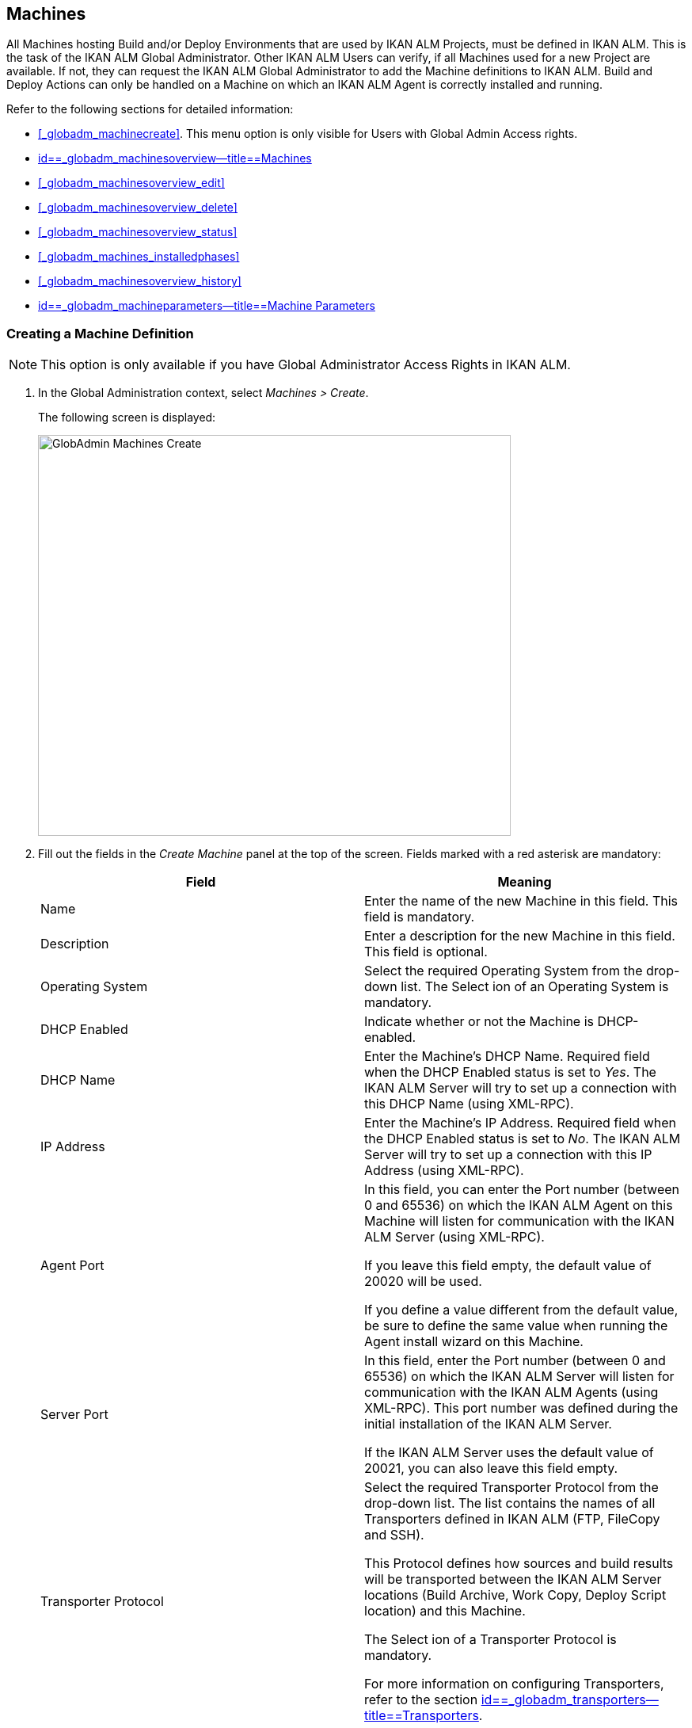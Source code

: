 [[_globadm_machinesoverview]]
== Machines (((Global Administration ,Machines)))  (((Machines))) 

All Machines hosting Build and/or Deploy Environments that are used by IKAN ALM Projects, must be defined in IKAN ALM.
This is the task of the IKAN ALM Global Administrator.
Other IKAN ALM Users can verify, if all Machines used for a new Project are available.
If not, they can request the IKAN ALM Global Administrator to add the Machine definitions to IKAN ALM.
Build and Deploy Actions can only be handled on a Machine on which an IKAN ALM Agent is correctly installed and running.

Refer to the following sections for detailed information:

* <<#_globadm_machinecreate,>>. This menu option is only visible for Users with Global Admin Access rights.
* <<GlobAdm_Machines.adoc#_globadm_machinesoverview,id==_globadm_machinesoverview--title==Machines>>
* <<#_globadm_machinesoverview_edit,>>
* <<#_globadm_machinesoverview_delete,>>
* <<#_globadm_machinesoverview_status,>>
* <<#_globadm_machines_installedphases,>>
* <<#_globadm_machinesoverview_history,>>
* <<GlobAdm_Machines.adoc#_globadm_machineparameters,id==_globadm_machineparameters--title==Machine Parameters>>


=== Creating a Machine Definition 
(((Machines ,Creating))) 

[NOTE]
====
This option is only available if you have Global Administrator Access Rights in IKAN ALM.
====

. In the Global Administration context, select__ Machines > Create__.
+
The following screen is displayed:
+
image::images/GlobAdmin-Machines-Create.png[,597,506] 
+
. Fill out the fields in the__ Create Machine__ panel at the top of the screen. Fields marked with a red asterisk are mandatory:
+

[cols="1,1", frame="none", options="header"]
|===
| Field
| Meaning

|Name
|Enter the name of the new Machine in this field.
This field is mandatory.

|Description
|Enter a description for the new Machine in this field.
This field is optional.

|Operating System
|Select the required Operating System from the drop-down list.
The Select ion of an Operating System is mandatory.

|DHCP Enabled
|Indicate whether or not the Machine is DHCP-enabled.

|DHCP Name
|Enter the Machine's DHCP Name.
Required field when the DHCP Enabled status is set to __Yes__.
The IKAN ALM Server will try to set up a connection with this DHCP Name (using XML-RPC).

|IP Address
|Enter the Machine's IP Address.
Required field when the DHCP Enabled status is set to __No__.
The IKAN ALM Server will try to set up a connection with this IP Address (using XML-RPC).

|Agent Port
|In this field, you can enter the Port number (between 0 and 65536) on which the IKAN ALM Agent on this Machine will listen for communication with the IKAN ALM Server (using XML-RPC).

If you leave this field empty, the default value of 20020 will be used.

If you define a value different from the default value, be sure to define the same value when running the Agent install wizard on this Machine.

|Server Port
|In this field, enter the Port number (between 0 and 65536) on which the IKAN ALM Server will listen for communication with the IKAN ALM Agents (using XML-RPC). This port number was defined during the initial installation of the IKAN ALM Server.

If the IKAN ALM Server uses the default value of 20021, you can also leave this field empty.

|Transporter Protocol
|Select the required Transporter Protocol from the drop-down list.
The list contains the names of all Transporters defined in IKAN ALM (FTP, FileCopy and SSH).

This Protocol defines how sources and build results will be transported between the IKAN ALM Server locations (Build Archive, Work Copy, Deploy Script location) and this Machine.

The Select ion of a Transporter Protocol is mandatory.

For more information on configuring Transporters, refer to the section <<GlobAdm_Transporters.adoc#_globadm_transporters,id==_globadm_transporters--title==Transporters>>.

|Locked
|Select whether or not the Machine must be locked for future use.

|Concurrent Deploy Limit
a|Enter the maximum number of Deploys that may be run at the same time. 

* If no number is set to 0 (the default), there is no limit for running Deploys concurrently. 
* If the number is set to ``1``, all deploys will run sequentially.
* If a specific number is specified, only that number of Deploys can be run concurrently on the agent connected with the machine. If a next one is requested, it will go in the waiting queue and it will only be started if one of the running Deploys is finished (following the FIFO-principle based on the Deploy OIDs). 

|===

. Once you have filled out the fields, click __Create__.
+
The newly created Machine definition is added to the__ Machines
Overview__ at the bottom of the screen.
+
Your IKAN ALM User License may contain a limit on the number of Machines you can add.
If this limit is exceeded, the new Machine definition is not added, and the following error message is displayed:
+
image::images/GlobAdmin-Machines-Create-Error.png[,593,512] 
+
Contact your IKAN ALM Vendor if you need to purchase a license that allows for more Machine Definitions.


[cols="1", frame="topbot"]
|===

a|_RELATED TOPICS_

* <<#_globadm_machines,>>
* <<GlobAdm_Transporters.adoc#_globadm_transporters,id==_globadm_transporters--title==Transporters>>
* <<#_projadm_buildenvironments,>>
* <<#_projadm_deployenvironments,>>

|===

=== The Machines Overview Screen 
(((Machines ,Overview Screen))) 

. In the Global Administration context, select__ Machines > Overview__.
+
The following screen is displayed:
+
image::images/GlobAdmin-Machines-Overview.png[,937,324] 
+
. Define the required search criteria on the search panel.
+
The list of items on the overview will be automatically updated based on the selected criteria.
+
You can also:

* click the _Show/hide advanced options_ link to display or hide all available search criteria,
* click the _Search_ link to refresh the list based on the current search criteria,
* click the _Reset search_ link to clear the search fields.

. Verify the information on the__ Machines Overview__ panel.
+
For a detailed description of the fields, refer to <<#_globadm_machinecreate,>>.
. Depending on your access rights, the following links may be available on the _Machines Overview_ panel:
+

[cols="1,1", frame="topbot"]
|===

|image:images/icons/edit.gif[,15,15] 
|Edit

This option is available to IKAN ALM Users with Global Administrator Access Rights.
It allows editing a Machine definition.

<<#_globadm_machinesoverview_edit,>>

|image:images/icons/icon_viewparameters.png[,15,15] 
|View Parameters

This option is available to all IKAN ALM Users.
It allows viewing and editing the Parameters of a Machine.

<<#_globadm_machineparameters_overview,>>

|image:images/icons/delete.gif[,15,15] 
|Delete

This option is available to IKAN ALM Users with Global Administrator Access Rights.
It allows deleting a Machine definition.

<<#_globadm_machinesoverview_delete,>>

|image:images/icons/status.gif[,15,15] 
|Status

This option is available to all IKAN ALM Users.
It allows checking the status of a Machine.

<<#_globadm_machinesoverview_status,>>

|image:images/icons/installed_phases.gif[,15,15] 
|Installed Phases

This option is available to IKAN ALM Users with Global Administrator Access Rights.
It allows viewing and uninstalling the phases that are currently installed on the Machine.

<<#_globadm_machines_installedphases,>>

|image:images/icons/history.gif[,15,15] 
|History

This option is available to all IKAN ALM Users.
It allows displaying the History of all create, update and delete operations performed on a Machine.

<<#_globadm_machinesoverview_history,>>
|===
+

[NOTE]
====

Columns marked with the image:images/icons/icon_sort.png[,15,15]  icon can be sorted alphabetically (ascending or descending).
====


=== Editing a Machine Definition 
(((Machines ,Editing))) 

. In the Global Administration context, select__ Machines > Overview__.
. Click the image:images/icons/edit.gif[,15,15] __ Edit __link on the _Machines Overview_ panel.
+
The following screen is displayed: 
+
image::images/GlobAdmin-Machines-Edit.png[,790,522] 
+
. Edit the fields as required.
+
For a description of the fields, refer to <<#_globadm_machinecreate,>>.
+

[NOTE]
====
The _Connected Environments_ panel displays the Environments the Machine is linked to. 
====
. Click__ Save__ to save your changes.
+
You can also click:

* _Refresh_ to retrieve the settings from the database.
* _Back_ to return to the previous screen without saving the changes


=== Viewing the Machine Parameters

. In the Global Administration context, select__ Machines > Overview__.
. Click the image:images/icons/icon_viewparameters.png[,15,15] __ View Parameters __link on the _Machines Overview_ panel.
+
The following screen is displayed: 
+
image::images/GlobAdmin-Machines-MachineParameters-Overview.png[,960,536] 
+

[NOTE]
====
You can also access the Machine Parameters Overview via the Main Menu by selecting image:images/icons/icon_GlobalAdmin_13x13.png[,13,13] _(Global
Administration) > Machines > Machine Parameters._
====
. The _Machine Parameters Overview_ screen lets you create, edit, delete and copy Machine Parameters and allows checking their history.
+
For detailed information, refer to the following sections:

* <<#_globadm_machineparameters_create,>>
* <<#_globadm_machineparameters__edit,>>
* <<#_globadm_machineparameters_delete,>>
* <<#_globadm_machineparameters_copy,>>
* <<#_globadm_machineparameters_history,>>


=== Deleting a Machine Definition 
(((Machines ,Deleting))) 

. In the Global Administration context, select__ Machines > Overview__.
. Click the image:images/icons/delete.gif[,15,15] __Delete link __on the _Machines Overview_ panel.
+
The following screen is displayed:
+
image::images/GlobAdmin-Machines-Delete.png[,432,388] 
+
. Click__ Delete__ to confirm the deletion.
+
You can also click __Back __to return to the previous screen without deleting the entry.
+
__Note:__ If you try to delete a Machine connected to a Build or Deploy Environment, the following message is displayed:
+
image::images/GlobAdmin-Machines-Delete-Error.png[,450,444] 
+
You must link the Environments to a different Machine, or delete them from IKAN ALM, before you can delete the Machine definition.


=== Viewing the Machine Status 
(((Machines ,Status))) 

. In the Global Administration context, select __Machines > Overview__.
. Click the image:images/icons/status.gif[,15,15] _Status_ link on the _Machines Overview_ panel.
+
The following screen is displayed:
+
image::images/GlobAdmin-Machines-Status.png[,869,457] 
+
The _Machine Detailed Status_ screen displays the status of the Agent Daemon running on the Machine.
+
At the top of the screen, the _Machine Info_ panel is displayed.
For a detailed description of the fields, refer to <<#_globadm_machinecreate,>>.
. Verify the Status of the Machine.
+
The possible statuses are:
+

[cols="1,1", frame="topbot", options="header"]
|===
| Status
| Description

|image:images/icons/status_green.gif[,15,15] _Idle_
|Could successfully connect to the Agent/Server Daemon.
The Agent/Server is currently not executing any Level Requests, Builds or Deploys.

|image:images/icons/status_green.gif[,15,15] _Running
Builds_
|Could successfully connect to the Agent Daemon.
The Agent is currently executing Builds.

|image:images/icons/status_green.gif[,15,15] _Running
Deploys_
|Could successfully connect to the Agent Daemon.
The Agent is currently executing Deploys.

|image:images/icons/status_green.gif[,15,15] _Running
Builds and Deploys_
|Could successfully connect to the Agent Daemon.
The Agent is currently executing Builds and Deploys.

|image:images/icons/status_green.gif[,15,15] _Running
Level Requests_
|Could successfully connect to the Server Daemon.
The Server is currently executing Level Requests.

|image:images/icons/status_green.gif[,15,15] _Shutting
Down_
|Could successfully connect to the Agent/Server Daemon.
The Agent/Server is shutting down.

|image:images/icons/status_red.gif[,15,15] _Could
not connect to Agent_
|The connection to the Agent Daemon failed, either because the Agent Daemon is currently not running on the Machine, or due to networking issues that prevent connecting to the Agent Daemon.
Contact your IKAN ALM Administrator.

|image:images/icons/status_red.gif[,15,15] _Could
not connect to Server_
|The connection to the Server Daemon failed, either because the Server Daemon is currently not running on the Machine, or due to networking issues that prevent connecting to the Server Daemon.
Contact your IKAN ALM Administrator.
|===

. Verify the __Machine Log__.
+
The _Machine Log_ panel displays the last 150 lines of output of the Agent Daemon process running on this Machine.
. Click__ Back__ to return to the __Machines Overview __screen.


=== The Installed Phases Overview Screen 
(((Installed Phases Overview))) 

. In the Global Administration context, select__ Machines > Overview__.
. Click the image:images/icons/installed_phases.gif[,15,15] _Installed Phases_ link on the __Machines Overview __panel.
+
The following screen is displayed.
+
image::images/GlobAdmin-Machines-InstalledPhasesOverview.png[,1058,659] 
+
The _Installed Phases Overview_ screen displays the status of the Server and/or Agent daemons running on the Machine.
It also shows the phases that are installed on the Server and Agent, and provides controls to search, sort and uninstall those phases.
+
At the top of the screen, the _Machine Info_ panel is displayed.
For a detailed description of the fields, refer to <<#_globadm_machinecreate,>>.
+

[NOTE]
====
The Activity and the installed phases on the Server daemon are only displayed if the Machine has been set as the "IKAN ALM Server" machine in the System Settings. <<GlobAdm_System.adoc#_globadm_system_settings,id==_globadm_system_settings--title==System id==_globadm_system_settings--title==System Settings>>
====
. Verify the _Current Server and/or Agent Activity_ on the Machine.
+
For more information on the possible statuses, refer to <<#_globadm_machinesoverview_status,>>.
. Select whether to show the Core Phases or not.
+
The possible options are:

* __Yes__: show only the Core Phases
* __No__: show only non-Core Phases
* __All__: show Core and non-Core Phases
. Verify the information on the _Installed Server Phases_ and _Install Agent Phases_ panels.
* The _Installed Server Phases_ panel shows all phases that are installed on the Server daemon of the Machine. This panel is only shown if the Machine has been set as the "IKAN ALM Server" machine in the System Settings. <<GlobAdm_System.adoc#_globadm_system_settings,id==_globadm_system_settings--title==System id==_globadm_system_settings--title==System Settings>>
* The _Installed Agent Phases_ panel shows all phases that are installed on the Agent daemon of the Machine.

+
For each of the installed phases, the following information is available:
+

[cols="1,1", frame="topbot", options="header"]
|===
| Information
| Description

|Name
|The name of the Phase.

|Version
|The version of the Phase.

|Core Phase
|Core Phase or not?
|===

. Uninstalling Phases from the Server or Agent Daemons.
+
To uninstall a Phase, click the image:images/icons/delete.gif[,15,15] _Delete_ icon at the right of the Phase or Select the _Uninstall All_ link to uninstall ALL non-Core phases of the Server or Agent daemon.
+
__Note:__ When a Phase is uninstalled, it is removed from the Server or Agent daemon.
This does not mean that the Phase is removed from the Phase Catalog or from any connected Environments in Projects.
When a Phase of a Level Request is executed on a certain Agent or Server and that Phase is not installed on that Agent or Server Daemon, IKAN ALM will automatically try to install the Phase on the Agent or Server daemon before executing it.
. Click _Back_ to return to the __Machines Overview __screen.


=== Viewing the Machine History 
(((Machines ,History))) 

. In the Global Administration context, select__ Machines > Overview__.
. Click the image:images/icons/history.gif[,15,15] _History_ link on the _Machines Overview_ panel.
+
The _Machine History View_ is displayed.
+
For more detailed information concerning this __History
View__, refer to the section <<#_historyeventlogging,>>.
. Click__ Back__ to return to the __Machines Overview __screen.


[[_globadm_machineparameters]]
=== Machine Parameters 
(((Machine Parameters)))  (((Machines ,Parameters)))  (((Parameters ,Machine))) 

Unlike Build and Deploy Parameters, Machine Parameters are (obviously) defined for a Machine and not for a specific Environment.
Parameters defined for a specific Machine, will automatically be available for all Environments using that Machine.
This avoids having to (re)define Build and/or Deploy Parameters for each Environment linked to the Machine. 

[NOTE]
====
If an Environment Parameter and a Machine Parameter have the same name, the Environment Parameter takes precedence.
====

Depending on the Scripting Tool linked to the environment, the defined parameters will be:

* added to the command which executes the Script (in the case of NAnt and Maven2)
* written to a specific file named _alm_ant.properties_ (in the case of Ant) or _gradle.properties_ (in the case of Gradel) which is automatic loaded with the `–propertyfile ANT` option. This property file is created on the fly in the source location of the Environment in the directory containing the Script (this may be a subdirectory of the source location of the Environment in case the location of the Script was defined using a relative path). Once the Build/Deploy process has terminated, this file is automatically deleted, unless the Debug option for the Environment linked to the Level has been activated.


The _Machine Parameters Overview_ screen lets you create, edit, delete and copy Machine Parameters and allows checking their history.
The following actions are possible:

* <<#_globadm_machineparameters_create,>>
* <<#_globadm_machineparameters__edit,>>
* <<#_globadm_machineparameters_delete,>>
* <<#_globadm_machineparameters_copy,>>
* <<#_globadm_machineparameters_history,>>


==== The Machine Parameters Overview Screen 
(((Machine Parameters ,Overview Screen))) 

. In the Global Administration context, select__ Machines > Machine Parameters__.
+
The following screen is displayed:
+
image::images/GlobAdmin-Machines-MachineParameters-Overview.png[,975,544] 
+

[NOTE]
====
You can also access the Machine Parameters Overview via the Machines Overview by selecting image:images/icons/icon_GlobalAdmin_13x13.png[,13,13] _(Global
Administration) > Machines > Overview_ and, next, clicking the image:images/icons/icon_viewparameters.png[,15,15] _View
Parameters_ link for the required Machine.
====
. Define the required search criteria on the search panel.
+
The list of items on the overview will be automatically updated based on the selected criteria.
+
You can also:

* click the _Show/hide advanced options_ link to display or hide all available search criteria,
* click the _Search_ link to refresh the list based on the current search criteria,
* click the _Reset search_ link to clear the search fields,
. Verify the information on the _Machine Parameters Overview_ panel.
+
The _Machine Parameters Overview_ panel displays the defined Machine Parameters for each Machine.
+
For a description of the fields, see <<#_globadm_machineparameters_create,>>.
+

[NOTE]
====
Columns marked with the image:images/icons/icon_sort.png[,15,15] icon can be sorted alphabetically (ascending or descending).
====
. Depending on your access rights, the following links may be available on the _Machine Parameters Overview_ panel:
+

[cols="1,1", frame="topbot", options="header"]
|===
| Link
| Description

|image:images/icons/icon_createparameter.png[,15,15] 
|Create

This option is available to all Users with Global Administrator Access Rights.
It allows creating a Machine Parameter.

<<#_globadm_machineparameters_create,>>

|image:images/icons/history.gif[,15,15] 
|History

This option is available to all Users with Global Administrator Access Rights.
It allows displaying the History of the selected Machine Parameter definition.

<<#_globadm_machineparameters_history,>>

|image:images/icons/edit.gif[,15,15] 
|Edit

This option is available to all Users with Global Administrator Access Rights.
It allows editing the selected Machine Parameter definition.

<<#_globadm_machineparameters__edit,>>

|image:images/icons/delete.gif[,15,15] 
|Delete

This option is available to all Users with Global Administrator Access Rights.
It allows deleting the selected Machine Parameter definition and (optionally) deleting Machine Parameters with the same key linked to other Machines.

<<#_globadm_machineparameters_delete,>>

|image:images/icons/copy_parameter.gif[,15,15] 
|Copy Parameter

This option is available to all Users with Global Administrator Access Rights.
It allows copying the selected Machine Parameter definition.

<<#_globadm_machineparameters_copy,>>
|===


==== Creating Machine Parameters 
(((Machine Parameters ,Creating))) 

. In the Global Administration context, select__ Machines > Parameters Overview__.
. Click the image:images/icons/icon_createparameter.png[,15,15] _Create Parameter_ link next to the Machine to display the _Create Machine Parameter_ window.
+
image::images/GlobAdmin-Machines-MachineParameters-Create.png[,388,350] 
+
. Fill out the fields for the new Machine Parameter.
+
The following fields are available.
The _Key_ field is mandatory:
+

[cols="1,1", frame="topbot", options="header"]
|===
| Field
| Meaning

|Machine
|This field displays the current Machine.

|Secure
|This field indicates whether the Parameter is secured or not.

|Key
|In this field, enter the Key (Name) for the Machine Parameter.

|Value
a|In this field, enter the value(s) for the new Machine Parameter.

The following possibilities apply:

* Enter the fixed value, if you are creating a non-editable Machine Parameter.
* Enter the default value, if you are creating an editable Machine Parameter.
* Enter the list of possible preset values, separated by a semicolon (;), if you are creating a dynamic Machine Parameter (for example: ``yes;no``). Subsequently, these values can be selected from a drop-down list when creating a Level Request


|Repeat Value
|Required field for secured Machine Parameters: repeat the secured value.

|Description
|In this field, enter a description for the Parameter.

|Mandatory
|Select the _Yes_ option button, if the new Machine Parameter must be defined as mandatory.
When you create a Level Request, mandatory Parameters will always be provided to the Build/Deploy Script.

Select the _No_ option button, if the new Machine Parameter should not be defined as mandatory.
When you create a Level Request, you can decide whether you want to provide the non-mandatory Parameter to the Build/Deploy Script.

|Editable
|Select the__ Yes__ option button, if the new Machine Parameter must be defined as editable.
When you create a Level Request, you can accept the default value (the one you enter in the Value field during creation) or specify the value of your choice for the Parameter.

Select the _No_ option button, if the new Machine Parameter should not be defined as editable.
When you create a Level Request, only the preset value (the one you entered in the Value field during creation) for this Parameter can be offered to the Build/Deploy Script.

This field is not provided for secured Machine Parameters.

|Dynamic
|Select the__ Yes__ option button, if the new Machine Parameter must be defined as dynamic.
When you create a Level Request, you can Select one of the predefined values from the drop-down list.
These are the values you enter in the Value field during creation and which you separate by a semicolon (;). The selected value will be offered to the Build/Deploy Script.

Select the _No_ option button, if the new Machine Parameter should not be defined as dynamic.

This field is not provided for secured Machine Parameters.
|===

. Click__ Create__ to confirm the creation of the Machine Parameter.
+
You can also click:

* _Reset_ to clear the fields and restore the initial values.
* _Cancel_ to return to the previous screen without saving the changes.


==== Editing Machine Parameters 
(((Machine Parameters ,Editing))) 

. In the Global Administration context, select__ Machines > Parameters Overview__.
. In the _Actions_ column, click the image:images/icons/edit.gif[,15,15] __ Edit __link in front of the Machine Parameter to be edited.
+
The following window is displayed:
+
image::images/GlobAdmin-Machines-MachineParameters-Edit.png[,391,385] 
+
. Edit the fields as required.
+
For a description of the fields, refer to <<#_globadm_machineparameters_create,>>.
. Click__ Save__ to save your changes.
+
You can also click:

* _Refresh_ to retrieve the settings from the database.
* _Cancel_ to return to the previous screen without saving the changes


==== Deleting Machine Parameters 
(((Machine Parameters ,Deleting))) 

. In the Global Administration context, select__ Machines > Parameters Overview__.
. In the _Actions_ column, click the image:images/icons/delete.gif[,15,15] __ Delete __link in front of the Machine Parameter to be deleted.
+
The following confirmation window is displayed:
+
image::images/GlobAdmin-Machines-MachineParameters-Delete.png[,384,313] 
+
. Optionally, Select additional Machines. This allows for deleting parameters with the same key name on the selected Machines.
. Click _Delete_ to delete the Machine Parameter.
+
You can also click _Cancel_ to return to the previous screen without deleting the Parameter.


==== Copying Machine Parameters 
(((Machine Parameters ,Copying))) 

This functionality allows copying a complete Machine Parameter definition from one source Machine to one or more target Machines.

. In the Global Administration context, select__ Machines > Parameters Overview__.
. In the _Actions_ column, click the image:images/icons/copy_parameter.gif[,15,15] __ Copy __link in front of the Machine Parameter to be copied.
+
The following window displays the values of the parameter you are about to copy.
+
image::images/GlobAdmin-Machines-MachineParameters-Copy.png[,325,477] 
+
. Indicate whether you want to replace the parameter in case it already exists in the target Machine definition(s).
. Select the Target Machine(s)
. Click _Copy_ to confirm copying the Machine Parameter.
+
You can also click:

* _Reset_ to clear the fields and restore the initial values.
* _Cancel_ to return to the previous screen without saving the changes.


==== Viewing the Machine Parameter History 
(((Machine Parameters ,History))) 

. In the Global Administration context, select__ Machines > Parameters Overview__.
. Click the image:images/icons/history.gif[,15,15] _History_ link on the _Parameters Overview_ panel to display the __Machine History View__.
+
For more detailed information concerning this __History
View__, refer to the section <<#_historyeventlogging,>>.
+
Click __Back __to return to the previous screen.

